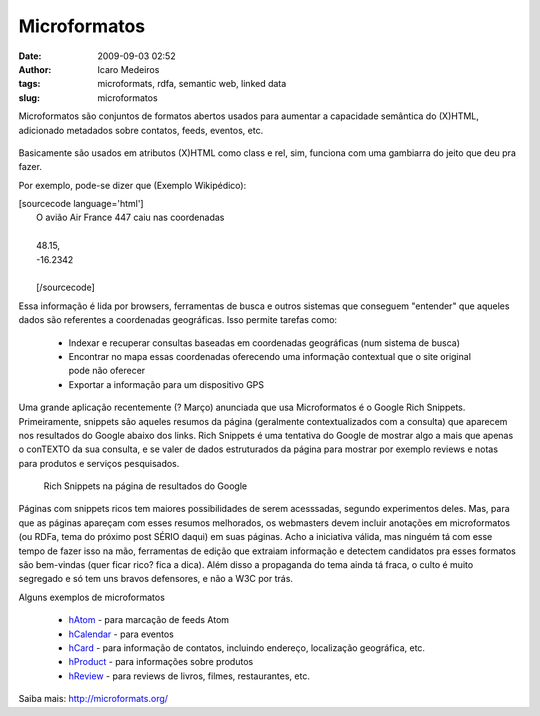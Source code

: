 Microformatos
#############
:date: 2009-09-03 02:52
:author: Icaro Medeiros
:tags: microformats, rdfa, semantic web, linked data
:slug: microformatos

Microformatos são conjuntos de formatos abertos usados para aumentar a capacidade semântica do (X)HTML, adicionado metadados sobre contatos, feeds, eventos, etc.

.. figure:: images/microformats-logo.png
   :class: align-center

Basicamente são usados em atributos (X)HTML como class e rel, sim, funciona com uma gambiarra do jeito que deu pra fazer.

Por exemplo, pode-se dizer que (Exemplo Wikipédico):

| [sourcecode language='html']
|  O avião Air France 447 caiu nas coordenadas
| 
|  48.15,
|  -16.2342
| 
|  [/sourcecode]

Essa informação é lida por browsers, ferramentas de busca e outros
sistemas que conseguem "entender" que aqueles dados são referentes a
coordenadas geográficas. Isso permite tarefas como:

    * Indexar e recuperar consultas baseadas em coordenadas geográficas (num sistema de busca)

    * Encontrar no mapa essas coordenadas oferecendo uma informação contextual que o site original pode não oferecer

    * Exportar a informação para um dispositivo GPS


Uma grande aplicação recentemente (? Março) anunciada que usa
Microformatos é o Google Rich Snippets. Primeiramente, snippets são
aqueles resumos da página (geralmente contextualizados com a consulta)
que aparecem nos resultados do Google abaixo dos links. Rich Snippets é
uma tentativa do Google de mostrar algo a mais que apenas o conTEXTO da
sua consulta, e se valer de dados estruturados da página para mostrar
por exemplo reviews e notas para produtos e serviços pesquisados.

.. figure:: images/rich-snippets.png
   :alt: Rich Snippets na página de resultados do Google
   :class: align-center

   Rich Snippets na página de resultados do Google

Páginas com snippets ricos tem maiores possibilidades de serem
acesssadas, segundo experimentos deles. Mas, para que as páginas
apareçam com esses resumos melhorados, os webmasters devem incluir
anotações em microformatos (ou RDFa, tema do próximo post SÉRIO daqui)
em suas páginas. Acho a iniciativa válida, mas ninguém tá com esse tempo
de fazer isso na mão, ferramentas de edição que extraiam informação e
detectem candidatos pra esses formatos são bem-vindas (quer ficar rico?
fica a dica). Além disso a propaganda do tema ainda tá fraca, o culto é
muito segregado e só tem uns bravos defensores, e não a W3C por trás.

Alguns exemplos de microformatos

    * `hAtom`_ - para marcação de feeds Atom

    *  `hCalendar`_ - para eventos

    *  `hCard`_ - para informação de contatos, incluindo endereço, localização geográfica, etc.

    *  `hProduct`_ - para informações sobre produtos

    *  `hReview`_ - para reviews de livros, filmes, restaurantes, etc.

Saiba mais: http://microformats.org/

.. _hAtom: http://microformats.org/wiki/hatom
.. _hCalendar: http://microformats.org/wiki/hcalendar
.. _hCard: http://microformats.org/wiki/hcard
.. _hProduct: http://microformats.org/wiki/hproduct
.. _hReview: http://microformats.org/wiki/hreview
